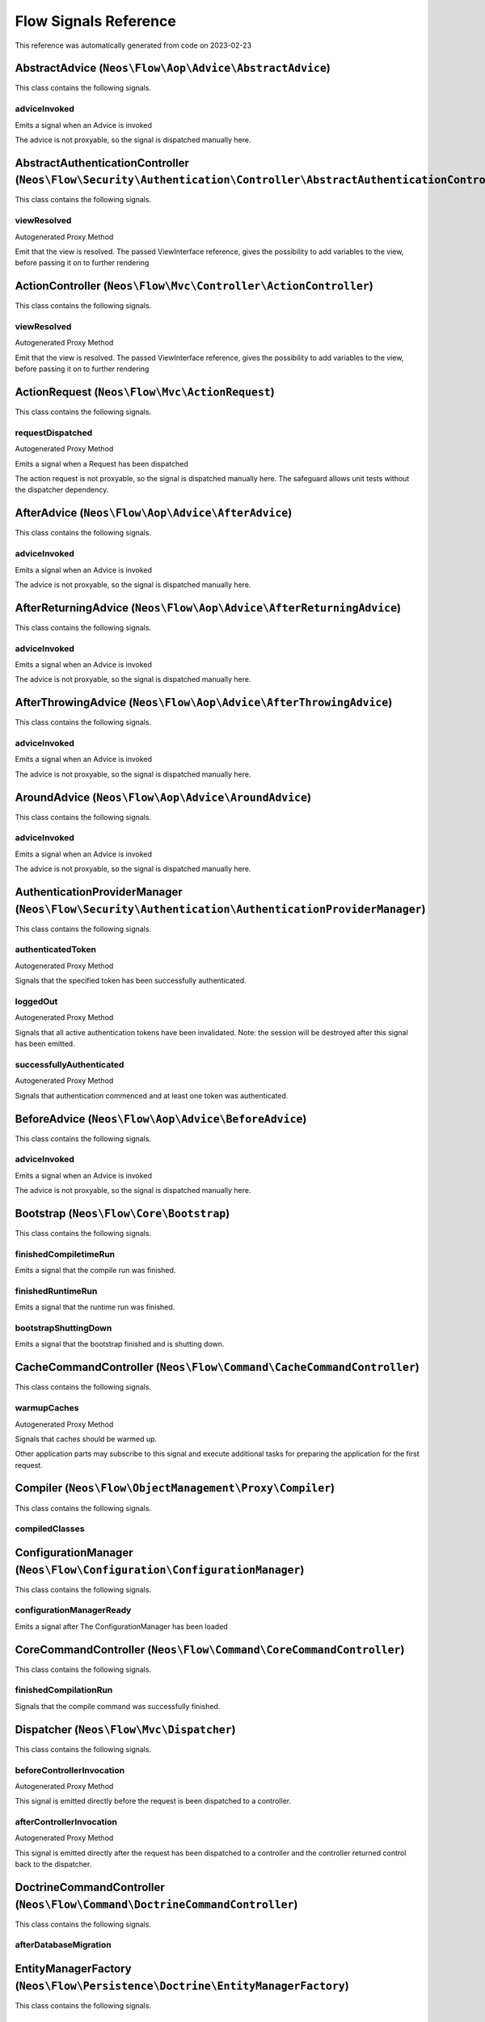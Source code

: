 .. _`Flow Signals Reference`:

Flow Signals Reference
======================

This reference was automatically generated from code on 2023-02-23


.. _`Flow Signals Reference: AbstractAdvice (``Neos\Flow\Aop\Advice\AbstractAdvice``)`:

AbstractAdvice (``Neos\Flow\Aop\Advice\AbstractAdvice``)
--------------------------------------------------------

This class contains the following signals.

adviceInvoked
^^^^^^^^^^^^^

Emits a signal when an Advice is invoked

The advice is not proxyable, so the signal is dispatched manually here.






.. _`Flow Signals Reference: AbstractAuthenticationController (``Neos\Flow\Security\Authentication\Controller\AbstractAuthenticationController``)`:

AbstractAuthenticationController (``Neos\Flow\Security\Authentication\Controller\AbstractAuthenticationController``)
--------------------------------------------------------------------------------------------------------------------

This class contains the following signals.

viewResolved
^^^^^^^^^^^^

Autogenerated Proxy Method

Emit that the view is resolved. The passed ViewInterface reference,
gives the possibility to add variables to the view,
before passing it on to further rendering






.. _`Flow Signals Reference: ActionController (``Neos\Flow\Mvc\Controller\ActionController``)`:

ActionController (``Neos\Flow\Mvc\Controller\ActionController``)
----------------------------------------------------------------

This class contains the following signals.

viewResolved
^^^^^^^^^^^^

Autogenerated Proxy Method

Emit that the view is resolved. The passed ViewInterface reference,
gives the possibility to add variables to the view,
before passing it on to further rendering






.. _`Flow Signals Reference: ActionRequest (``Neos\Flow\Mvc\ActionRequest``)`:

ActionRequest (``Neos\Flow\Mvc\ActionRequest``)
-----------------------------------------------

This class contains the following signals.

requestDispatched
^^^^^^^^^^^^^^^^^

Autogenerated Proxy Method

Emits a signal when a Request has been dispatched

The action request is not proxyable, so the signal is dispatched manually here.
The safeguard allows unit tests without the dispatcher dependency.






.. _`Flow Signals Reference: AfterAdvice (``Neos\Flow\Aop\Advice\AfterAdvice``)`:

AfterAdvice (``Neos\Flow\Aop\Advice\AfterAdvice``)
--------------------------------------------------

This class contains the following signals.

adviceInvoked
^^^^^^^^^^^^^

Emits a signal when an Advice is invoked

The advice is not proxyable, so the signal is dispatched manually here.






.. _`Flow Signals Reference: AfterReturningAdvice (``Neos\Flow\Aop\Advice\AfterReturningAdvice``)`:

AfterReturningAdvice (``Neos\Flow\Aop\Advice\AfterReturningAdvice``)
--------------------------------------------------------------------

This class contains the following signals.

adviceInvoked
^^^^^^^^^^^^^

Emits a signal when an Advice is invoked

The advice is not proxyable, so the signal is dispatched manually here.






.. _`Flow Signals Reference: AfterThrowingAdvice (``Neos\Flow\Aop\Advice\AfterThrowingAdvice``)`:

AfterThrowingAdvice (``Neos\Flow\Aop\Advice\AfterThrowingAdvice``)
------------------------------------------------------------------

This class contains the following signals.

adviceInvoked
^^^^^^^^^^^^^

Emits a signal when an Advice is invoked

The advice is not proxyable, so the signal is dispatched manually here.






.. _`Flow Signals Reference: AroundAdvice (``Neos\Flow\Aop\Advice\AroundAdvice``)`:

AroundAdvice (``Neos\Flow\Aop\Advice\AroundAdvice``)
----------------------------------------------------

This class contains the following signals.

adviceInvoked
^^^^^^^^^^^^^

Emits a signal when an Advice is invoked

The advice is not proxyable, so the signal is dispatched manually here.






.. _`Flow Signals Reference: AuthenticationProviderManager (``Neos\Flow\Security\Authentication\AuthenticationProviderManager``)`:

AuthenticationProviderManager (``Neos\Flow\Security\Authentication\AuthenticationProviderManager``)
---------------------------------------------------------------------------------------------------

This class contains the following signals.

authenticatedToken
^^^^^^^^^^^^^^^^^^

Autogenerated Proxy Method

Signals that the specified token has been successfully authenticated.

loggedOut
^^^^^^^^^

Autogenerated Proxy Method

Signals that all active authentication tokens have been invalidated.
Note: the session will be destroyed after this signal has been emitted.

successfullyAuthenticated
^^^^^^^^^^^^^^^^^^^^^^^^^

Autogenerated Proxy Method

Signals that authentication commenced and at least one token was authenticated.






.. _`Flow Signals Reference: BeforeAdvice (``Neos\Flow\Aop\Advice\BeforeAdvice``)`:

BeforeAdvice (``Neos\Flow\Aop\Advice\BeforeAdvice``)
----------------------------------------------------

This class contains the following signals.

adviceInvoked
^^^^^^^^^^^^^

Emits a signal when an Advice is invoked

The advice is not proxyable, so the signal is dispatched manually here.






.. _`Flow Signals Reference: Bootstrap (``Neos\Flow\Core\Bootstrap``)`:

Bootstrap (``Neos\Flow\Core\Bootstrap``)
----------------------------------------

This class contains the following signals.

finishedCompiletimeRun
^^^^^^^^^^^^^^^^^^^^^^

Emits a signal that the compile run was finished.

finishedRuntimeRun
^^^^^^^^^^^^^^^^^^

Emits a signal that the runtime run was finished.

bootstrapShuttingDown
^^^^^^^^^^^^^^^^^^^^^

Emits a signal that the bootstrap finished and is shutting down.






.. _`Flow Signals Reference: CacheCommandController (``Neos\Flow\Command\CacheCommandController``)`:

CacheCommandController (``Neos\Flow\Command\CacheCommandController``)
---------------------------------------------------------------------

This class contains the following signals.

warmupCaches
^^^^^^^^^^^^

Autogenerated Proxy Method

Signals that caches should be warmed up.

Other application parts may subscribe to this signal and execute additional
tasks for preparing the application for the first request.






.. _`Flow Signals Reference: Compiler (``Neos\Flow\ObjectManagement\Proxy\Compiler``)`:

Compiler (``Neos\Flow\ObjectManagement\Proxy\Compiler``)
--------------------------------------------------------

This class contains the following signals.

compiledClasses
^^^^^^^^^^^^^^^








.. _`Flow Signals Reference: ConfigurationManager (``Neos\Flow\Configuration\ConfigurationManager``)`:

ConfigurationManager (``Neos\Flow\Configuration\ConfigurationManager``)
-----------------------------------------------------------------------

This class contains the following signals.

configurationManagerReady
^^^^^^^^^^^^^^^^^^^^^^^^^

Emits a signal after The ConfigurationManager has been loaded






.. _`Flow Signals Reference: CoreCommandController (``Neos\Flow\Command\CoreCommandController``)`:

CoreCommandController (``Neos\Flow\Command\CoreCommandController``)
-------------------------------------------------------------------

This class contains the following signals.

finishedCompilationRun
^^^^^^^^^^^^^^^^^^^^^^

Signals that the compile command was successfully finished.






.. _`Flow Signals Reference: Dispatcher (``Neos\Flow\Mvc\Dispatcher``)`:

Dispatcher (``Neos\Flow\Mvc\Dispatcher``)
-----------------------------------------

This class contains the following signals.

beforeControllerInvocation
^^^^^^^^^^^^^^^^^^^^^^^^^^

Autogenerated Proxy Method

This signal is emitted directly before the request is been dispatched to a controller.

afterControllerInvocation
^^^^^^^^^^^^^^^^^^^^^^^^^

Autogenerated Proxy Method

This signal is emitted directly after the request has been dispatched to a controller and the controller
returned control back to the dispatcher.






.. _`Flow Signals Reference: DoctrineCommandController (``Neos\Flow\Command\DoctrineCommandController``)`:

DoctrineCommandController (``Neos\Flow\Command\DoctrineCommandController``)
---------------------------------------------------------------------------

This class contains the following signals.

afterDatabaseMigration
^^^^^^^^^^^^^^^^^^^^^^








.. _`Flow Signals Reference: EntityManagerFactory (``Neos\Flow\Persistence\Doctrine\EntityManagerFactory``)`:

EntityManagerFactory (``Neos\Flow\Persistence\Doctrine\EntityManagerFactory``)
------------------------------------------------------------------------------

This class contains the following signals.

beforeDoctrineEntityManagerCreation
^^^^^^^^^^^^^^^^^^^^^^^^^^^^^^^^^^^



afterDoctrineEntityManagerCreation
^^^^^^^^^^^^^^^^^^^^^^^^^^^^^^^^^^








.. _`Flow Signals Reference: PackageManager (``Neos\Flow\Package\PackageManager``)`:

PackageManager (``Neos\Flow\Package\PackageManager``)
-----------------------------------------------------

This class contains the following signals.

packageStatesUpdated
^^^^^^^^^^^^^^^^^^^^

Emits a signal when package states have been changed (e.g. when a package was created)

The advice is not proxyable, so the signal is dispatched manually here.






.. _`Flow Signals Reference: PersistenceManager (``Neos\Flow\Persistence\Doctrine\PersistenceManager``)`:

PersistenceManager (``Neos\Flow\Persistence\Doctrine\PersistenceManager``)
--------------------------------------------------------------------------

This class contains the following signals.

allObjectsPersisted
^^^^^^^^^^^^^^^^^^^

Autogenerated Proxy Method

Signals that all persistAll() has been executed successfully.






.. _`Flow Signals Reference: PolicyService (``Neos\Flow\Security\Policy\PolicyService``)`:

PolicyService (``Neos\Flow\Security\Policy\PolicyService``)
-----------------------------------------------------------

This class contains the following signals.

configurationLoaded
^^^^^^^^^^^^^^^^^^^

Autogenerated Proxy Method

Emits a signal when the policy configuration has been loaded

This signal can be used to add roles and/or privilegeTargets during runtime. In the slot make sure to receive the
$policyConfiguration array by reference so you can alter it.

rolesInitialized
^^^^^^^^^^^^^^^^

Autogenerated Proxy Method

Emits a signal when roles have been initialized

This signal can be used to register roles during runtime. In the slot make sure to receive the $roles array by
reference so you can alter it.






.. _`Flow Signals Reference: RestController (``Neos\Flow\Mvc\Controller\RestController``)`:

RestController (``Neos\Flow\Mvc\Controller\RestController``)
------------------------------------------------------------

This class contains the following signals.

viewResolved
^^^^^^^^^^^^

Autogenerated Proxy Method

Emit that the view is resolved. The passed ViewInterface reference,
gives the possibility to add variables to the view,
before passing it on to further rendering






.. _`Flow Signals Reference: SlaveRequestHandler (``Neos\Flow\Cli\SlaveRequestHandler``)`:

SlaveRequestHandler (``Neos\Flow\Cli\SlaveRequestHandler``)
-----------------------------------------------------------

This class contains the following signals.

dispatchedCommandLineSlaveRequest
^^^^^^^^^^^^^^^^^^^^^^^^^^^^^^^^^

Emits a signal that a CLI slave request was dispatched.






.. _`Flow Signals Reference: StandardController (``Neos\Flow\Mvc\Controller\StandardController``)`:

StandardController (``Neos\Flow\Mvc\Controller\StandardController``)
--------------------------------------------------------------------

This class contains the following signals.

viewResolved
^^^^^^^^^^^^

Autogenerated Proxy Method

Emit that the view is resolved. The passed ViewInterface reference,
gives the possibility to add variables to the view,
before passing it on to further rendering





